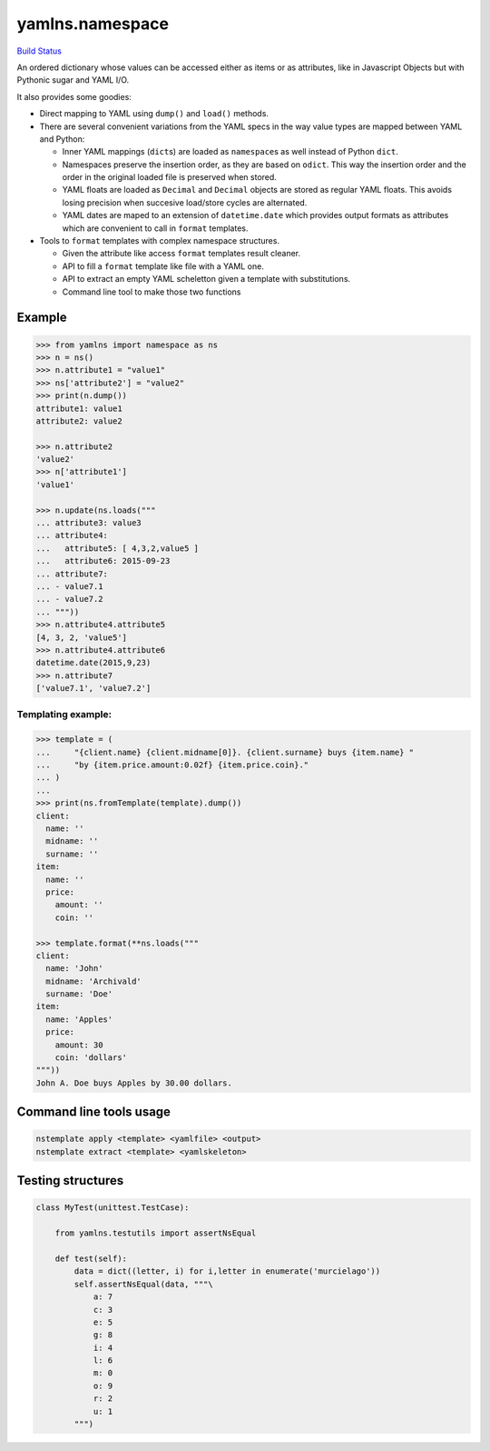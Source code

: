yamlns.namespace
================

`Build Status <https://travis-ci.org/GuifiBaix/python-yamlns>`__

An ordered dictionary whose values can be accessed either as items or as
attributes, like in Javascript Objects but with Pythonic sugar and YAML
I/O.

It also provides some goodies:

-  Direct mapping to YAML using ``dump()`` and ``load()`` methods.
-  There are several convenient variations from the YAML specs in the
   way value types are mapped between YAML and Python:

   -  Inner YAML mappings (``dict``\ s) are loaded as ``namespace``\ s
      as well instead of Python ``dict``.
   -  Namespaces preserve the insertion order, as they are based on
      ``odict``. This way the insertion order and the order in the
      original loaded file is preserved when stored.
   -  YAML floats are loaded as ``Decimal`` and ``Decimal`` objects are
      stored as regular YAML floats. This avoids losing precision when
      succesive load/store cycles are alternated.
   -  YAML dates are maped to an extension of ``datetime.date`` which
      provides output formats as attributes which are convenient to call
      in ``format`` templates.

-  Tools to ``format`` templates with complex namespace structures.

   -  Given the attribute like access ``format`` templates result
      cleaner.
   -  API to fill a ``format`` template like file with a YAML one.
   -  API to extract an empty YAML scheletton given a template with
      substitutions.
   -  Command line tool to make those two functions

Example
-------

.. code:: python

   >>> from yamlns import namespace as ns
   >>> n = ns()
   >>> n.attribute1 = "value1"
   >>> ns['attribute2'] = "value2"
   >>> print(n.dump())
   attribute1: value1
   attribute2: value2

   >>> n.attribute2
   'value2'
   >>> n['attribute1']
   'value1'

   >>> n.update(ns.loads("""
   ... attribute3: value3
   ... attribute4:
   ...   attribute5: [ 4,3,2,value5 ] 
   ...   attribute6: 2015-09-23
   ... attribute7:
   ... - value7.1
   ... - value7.2
   ... """))
   >>> n.attribute4.attribute5
   [4, 3, 2, 'value5']
   >>> n.attribute4.attribute6
   datetime.date(2015,9,23)
   >>> n.attribute7
   ['value7.1', 'value7.2']

Templating example:
~~~~~~~~~~~~~~~~~~~

.. code:: python

   >>> template = (
   ...     "{client.name} {client.midname[0]}. {client.surname} buys {item.name} "
   ...     "by {item.price.amount:0.02f} {item.price.coin}."
   ... )
   ...
   >>> print(ns.fromTemplate(template).dump())
   client:
     name: ''
     midname: ''
     surname: ''
   item:
     name: ''
     price:
       amount: ''
       coin: ''

   >>> template.format(**ns.loads("""
   client:
     name: 'John'
     midname: 'Archivald'
     surname: 'Doe'
   item:
     name: 'Apples'
     price:
       amount: 30
       coin: 'dollars'
   """))
   John A. Doe buys Apples by 30.00 dollars.

Command line tools usage
------------------------

.. code:: bash

   nstemplate apply <template> <yamlfile> <output>
   nstemplate extract <template> <yamlskeleton>

Testing structures
------------------

.. code:: python

   class MyTest(unittest.TestCase):

       from yamlns.testutils import assertNsEqual

       def test(self):
           data = dict((letter, i) for i,letter in enumerate('murcielago'))
           self.assertNsEqual(data, """\
               a: 7
               c: 3
               e: 5
               g: 8
               i: 4
               l: 6
               m: 0
               o: 9
               r: 2
               u: 1
           """)
